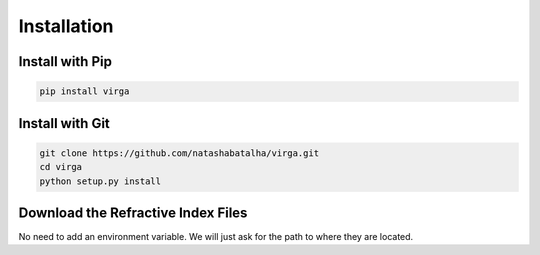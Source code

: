 Installation
============

Install with Pip
----------------

.. code-block:: bash 

	pip install virga


Install with Git
----------------

.. code-block:: bash 

	git clone https://github.com/natashabatalha/virga.git
	cd virga
	python setup.py install 

Download the Refractive Index Files
-----------------------------------

No need to add an environment variable. We will just ask for the path to where they are located. 

